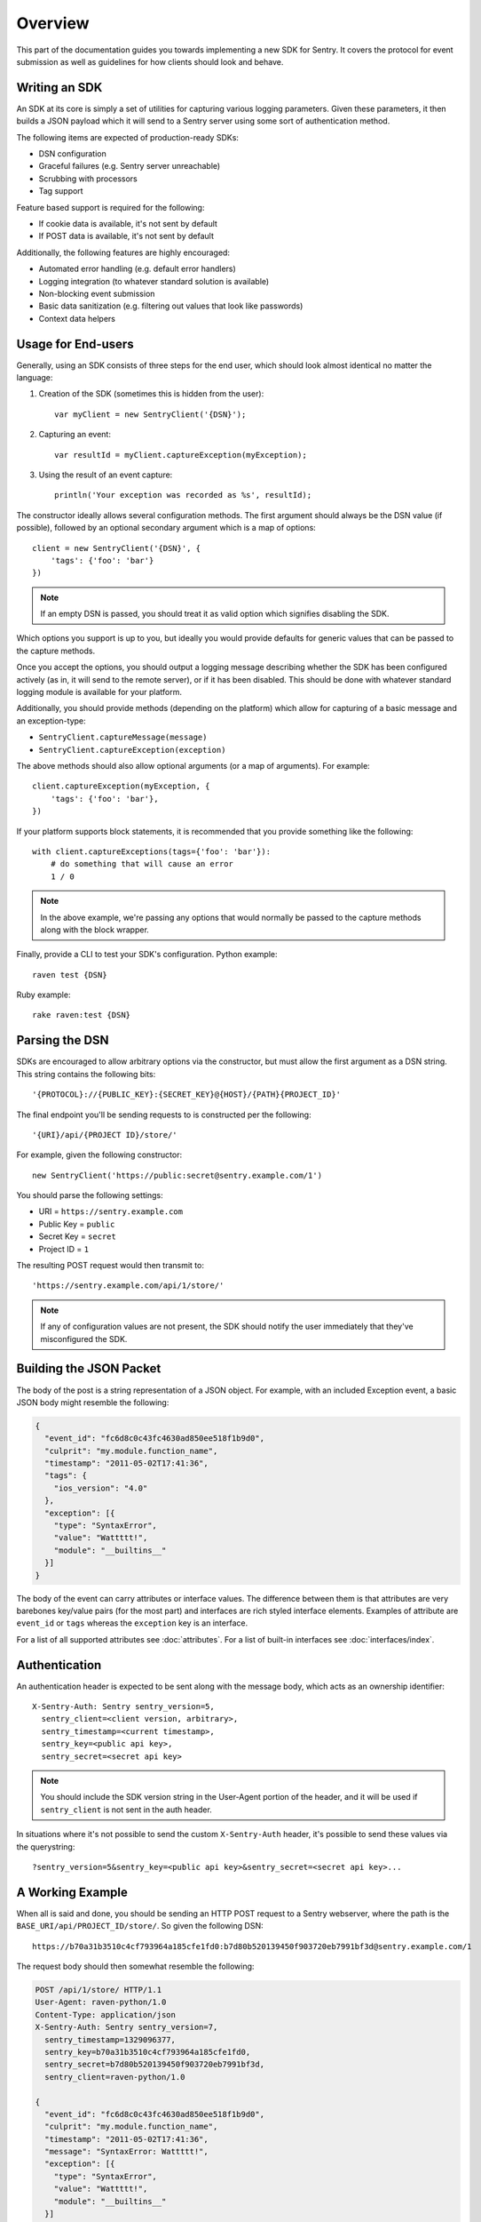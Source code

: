 Overview
========

This part of the documentation guides you towards implementing a new
SDK for Sentry.  It covers the protocol for event submission as well as
guidelines for how clients should look and behave.

Writing an SDK
--------------

An SDK at its core is simply a set of utilities for capturing various
logging parameters. Given these parameters, it then builds a JSON payload
which it will send to a Sentry server using some sort of authentication
method.

The following items are expected of production-ready SDKs:

* DSN configuration
* Graceful failures (e.g. Sentry server unreachable)
* Scrubbing with processors
* Tag support

Feature based support is required for the following:

* If cookie data is available, it's not sent by default
* If POST data is available, it's not sent by default

Additionally, the following features are highly encouraged:

* Automated error handling (e.g. default error handlers)
* Logging integration (to whatever standard solution is available)
* Non-blocking event submission
* Basic data sanitization (e.g. filtering out values that look like passwords)
* Context data helpers

Usage for End-users
-------------------

Generally, using an SDK consists of three steps for the end user, which should
look almost identical no matter the language:

1. Creation of the SDK (sometimes this is hidden from the user)::

      var myClient = new SentryClient('{DSN}');

2. Capturing an event::

      var resultId = myClient.captureException(myException);

3. Using the result of an event capture::

      println('Your exception was recorded as %s', resultId);

The constructor ideally allows several configuration methods. The first
argument should always be the DSN value (if possible), followed by an
optional secondary argument which is a map of options::

    client = new SentryClient('{DSN}', {
        'tags': {'foo': 'bar'}
    })

.. note:: If an empty DSN is passed, you should treat it as valid option
   which signifies disabling the SDK.

Which options you support is up to you, but ideally you would provide
defaults for generic values that can be passed to the capture methods.

Once you accept the options, you should output a logging message
describing whether the SDK has been configured actively (as in, it will
send to the remote server), or if it has been disabled. This should be
done with whatever standard logging module is available for your platform.

Additionally, you should provide methods (depending on the platform) which
allow for capturing of a basic message and an exception-type:

* ``SentryClient.captureMessage(message)``
* ``SentryClient.captureException(exception)``

The above methods should also allow optional arguments (or a map of
arguments). For example::

    client.captureException(myException, {
        'tags': {'foo': 'bar'},
    })

If your platform supports block statements, it is recommended that you provide
something like the following::

    with client.captureExceptions(tags={'foo': 'bar'}):
        # do something that will cause an error
        1 / 0

.. note:: In the above example, we're passing any options that would
   normally be passed to the capture methods along with the block wrapper.

Finally, provide a CLI to test your SDK's configuration. Python example::

    raven test {DSN}

Ruby example::

    rake raven:test {DSN}

Parsing the DSN
---------------

SDKs are encouraged to allow arbitrary options via the constructor, but must
allow the first argument as a DSN string. This string contains the following bits::

    '{PROTOCOL}://{PUBLIC_KEY}:{SECRET_KEY}@{HOST}/{PATH}{PROJECT_ID}'

The final endpoint you'll be sending requests to is constructed per the
following::

    '{URI}/api/{PROJECT ID}/store/'

For example, given the following constructor::

    new SentryClient('https://public:secret@sentry.example.com/1')

You should parse the following settings:

* URI = ``https://sentry.example.com``
* Public Key = ``public``
* Secret Key = ``secret``
* Project ID = ``1``

The resulting POST request would then transmit to::

  'https://sentry.example.com/api/1/store/'

.. note:: If any of configuration values are not present, the SDK should notify the user
          immediately that they've misconfigured the SDK.

Building the JSON Packet
------------------------

The body of the post is a string representation of a JSON object.  For
example, with an included Exception event, a basic JSON body might
resemble the following:

.. sourcecode:: json

    {
      "event_id": "fc6d8c0c43fc4630ad850ee518f1b9d0",
      "culprit": "my.module.function_name",
      "timestamp": "2011-05-02T17:41:36",
      "tags": {
        "ios_version": "4.0"
      },
      "exception": [{
        "type": "SyntaxError",
        "value": "Wattttt!",
        "module": "__builtins__"
      }]
    }

The body of the event can carry attributes or interface values.  The
difference between them is that attributes are very barebones key/value pairs
(for the most part) and interfaces are rich styled interface elements.
Examples of attribute are ``event_id`` or ``tags`` whereas the ``exception``
key is an interface.

For a list of all supported attributes see :doc:`attributes`.  For a list
of built-in interfaces see :doc:`interfaces/index`.

Authentication
--------------

An authentication header is expected to be sent along with the message
body, which acts as an ownership identifier::

    X-Sentry-Auth: Sentry sentry_version=5,
      sentry_client=<client version, arbitrary>,
      sentry_timestamp=<current timestamp>,
      sentry_key=<public api key>,
      sentry_secret=<secret api key>

.. note:: You should include the SDK version string in the User-Agent
   portion of the header, and it will be used if ``sentry_client`` is not sent
   in the auth header.

In situations where it's not possible to send the custom ``X-Sentry-Auth``
header, it's possible to send these values via the querystring::

    ?sentry_version=5&sentry_key=<public api key>&sentry_secret=<secret api key>...

.. describe:: sentry_version

    The protocol version. The current version of the protocol is '7'.

.. describe:: sentry_client

    An arbitrary string which identifies your SDK, including its version.

    The typical pattern for this is '**client_name**/**client_version**'.

    For example, the Python SDK might send this as 'raven-python/1.0'.

.. describe:: sentry_timestamp

    The unix timestamp representing the time at which this event was generated.

.. describe:: sentry_key

    The public key which should be provided as part of the SDK configuration.

.. describe:: sentry_secret

    The secret key which should be provided as part of the SDK configuration.

    .. note:: You should only pass the secret key if you're communicating via
              secure communication to the server. Client-side behavior (such
              as JavaScript) should use CORS, and only pass the public key.

A Working Example
-----------------

When all is said and done, you should be sending an HTTP POST request to a
Sentry webserver, where the path is the
``BASE_URI/api/PROJECT_ID/store/``. So given the following DSN::

    https://b70a31b3510c4cf793964a185cfe1fd0:b7d80b520139450f903720eb7991bf3d@sentry.example.com/1

The request body should then somewhat resemble the following:

.. sourcecode:: http

    POST /api/1/store/ HTTP/1.1
    User-Agent: raven-python/1.0
    Content-Type: application/json
    X-Sentry-Auth: Sentry sentry_version=7,
      sentry_timestamp=1329096377,
      sentry_key=b70a31b3510c4cf793964a185cfe1fd0,
      sentry_secret=b7d80b520139450f903720eb7991bf3d,
      sentry_client=raven-python/1.0

    {
      "event_id": "fc6d8c0c43fc4630ad850ee518f1b9d0",
      "culprit": "my.module.function_name",
      "timestamp": "2011-05-02T17:41:36",
      "message": "SyntaxError: Wattttt!",
      "exception": [{
        "type": "SyntaxError",
        "value": "Wattttt!",
        "module": "__builtins__"
      }]
    }

Request Encoding
----------------

SDKs are heavily encouraged to gzip or deflate encode the request body
before sending it to the server to keep the data small.  The preferred
method for this is to send an ``Content-Encoding: gzip`` header.
Alternatively the server also accepts gzip compressed json in a base64
wrapper which is detected regardless of the header.  This allows you to
send compressed events in very restrictive environments.

Reading the Response
--------------------

If you're using HTTP, you'll receive a response from the server. The response
looks something like this:

.. sourcecode:: http

    HTTP/1.1 200 OK
    Content-Type: application/json

    {
      "id": "fc6d8c0c43fc4630ad850ee518f1b9d0"
    }

One thing to take note of is the response status code. Sentry uses this in
a variety of ways. You'll **always** want to check for a 200 response if
you want to ensure that the message was delivered, as a small level of
validation happens immediately that may result in a different response
code (and message).

For example, you might get something like this::

    HTTP/1.1 400 Bad Request
    X-Sentry-Error: Client request error: Missing client version identifier

    Client request error: Missing client version identifier


.. note:: The X-Sentry-Error header will always be present with the
   precise error message and it is the preferred way to identify the root
   cause.

   If it's not available, it's likely the request was not handled by the
   API server, or a critical system failure has occurred.

Handling Failures
-----------------

It is **highly encouraged** that your SDK handles failures from the
Sentry server gracefully. This means taking care of several key things:

* Soft failures when the Sentry server fails to respond in a reasonable
  amount of time (e.g. 3s)
* Exponential backoff when Sentry fails (don't continue trying if the
  server is offline)
* Failover to a standard logging module on errors.

For example, the Python SDK will log any failed requests to the Sentry
server to a named logger, ``sentry.errors``.  It will also only retry
every few seconds, based on how many consecutive failures its seen. The
code for this is simple::

    def should_try(self):
        if self.status == self.ONLINE:
            return True
        interval = min(self.retry_number, 6) ** 2
        return time.time() - self.last_check > interval

Tags
----

Tags are key/value pairs that describe an event. They should be
configurable in the following contexts:

* Environment (SDK-level)
* Thread (block-level)
* Event (as part of capture)

Each of these should inherit its parent. So for example, if you configure
your SDK as so::

    client = Client(..., {
        'tags': {'foo': 'bar'},
    })

And then you capture an event::

    client.captureMessage('test', {
        'tags': {'foo': 'baz'},
    })

The SDK should send the following upstream for ``tags``::

    {
        "tags": [
            ["foo", "bar"],
            ["foo", "baz"]
        ],
    }

Contextual Data
---------------

You should also provide relevant contextual interfaces. These should last
for the lifecycle of a request, and the general interface is "bind some
kind of context", and then at the end of a request lifecycle, clear any
present context.

This interface consists of `*_context` methods, access to the `context`
dictionary as well as a `clear` and `merge` context method.  Method
methods exist usually depend on the SDK.  The following methods
generally make sense:

*   ``client.user_context``
*   ``client.tags_context``
*   ``client.http_context``
*   ``client.extra_context``
*   ``client.context.merge``
*   ``client.context.clear``

For more information about this (specifically about how to deal with
concurrency) please make sure to read :doc:`context`.
